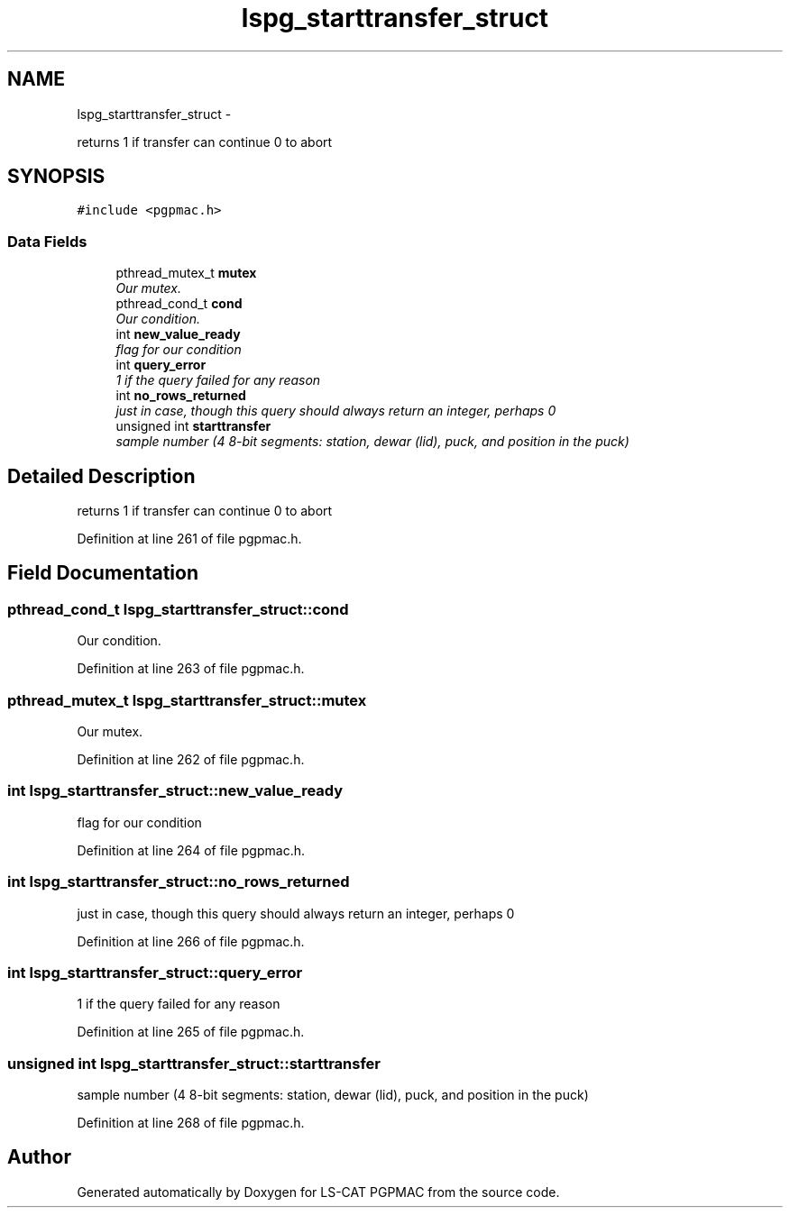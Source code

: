 .TH "lspg_starttransfer_struct" 3 "Fri May 23 2014" "LS-CAT PGPMAC" \" -*- nroff -*-
.ad l
.nh
.SH NAME
lspg_starttransfer_struct \- 
.PP
returns 1 if transfer can continue 0 to abort  

.SH SYNOPSIS
.br
.PP
.PP
\fC#include <pgpmac\&.h>\fP
.SS "Data Fields"

.in +1c
.ti -1c
.RI "pthread_mutex_t \fBmutex\fP"
.br
.RI "\fIOur mutex\&. \fP"
.ti -1c
.RI "pthread_cond_t \fBcond\fP"
.br
.RI "\fIOur condition\&. \fP"
.ti -1c
.RI "int \fBnew_value_ready\fP"
.br
.RI "\fIflag for our condition \fP"
.ti -1c
.RI "int \fBquery_error\fP"
.br
.RI "\fI1 if the query failed for any reason \fP"
.ti -1c
.RI "int \fBno_rows_returned\fP"
.br
.RI "\fIjust in case, though this query should always return an integer, perhaps 0 \fP"
.ti -1c
.RI "unsigned int \fBstarttransfer\fP"
.br
.RI "\fIsample number (4 8-bit segments: station, dewar (lid), puck, and position in the puck) \fP"
.in -1c
.SH "Detailed Description"
.PP 
returns 1 if transfer can continue 0 to abort 
.PP
Definition at line 261 of file pgpmac\&.h\&.
.SH "Field Documentation"
.PP 
.SS "pthread_cond_t lspg_starttransfer_struct::cond"

.PP
Our condition\&. 
.PP
Definition at line 263 of file pgpmac\&.h\&.
.SS "pthread_mutex_t lspg_starttransfer_struct::mutex"

.PP
Our mutex\&. 
.PP
Definition at line 262 of file pgpmac\&.h\&.
.SS "int lspg_starttransfer_struct::new_value_ready"

.PP
flag for our condition 
.PP
Definition at line 264 of file pgpmac\&.h\&.
.SS "int lspg_starttransfer_struct::no_rows_returned"

.PP
just in case, though this query should always return an integer, perhaps 0 
.PP
Definition at line 266 of file pgpmac\&.h\&.
.SS "int lspg_starttransfer_struct::query_error"

.PP
1 if the query failed for any reason 
.PP
Definition at line 265 of file pgpmac\&.h\&.
.SS "unsigned int lspg_starttransfer_struct::starttransfer"

.PP
sample number (4 8-bit segments: station, dewar (lid), puck, and position in the puck) 
.PP
Definition at line 268 of file pgpmac\&.h\&.

.SH "Author"
.PP 
Generated automatically by Doxygen for LS-CAT PGPMAC from the source code\&.
